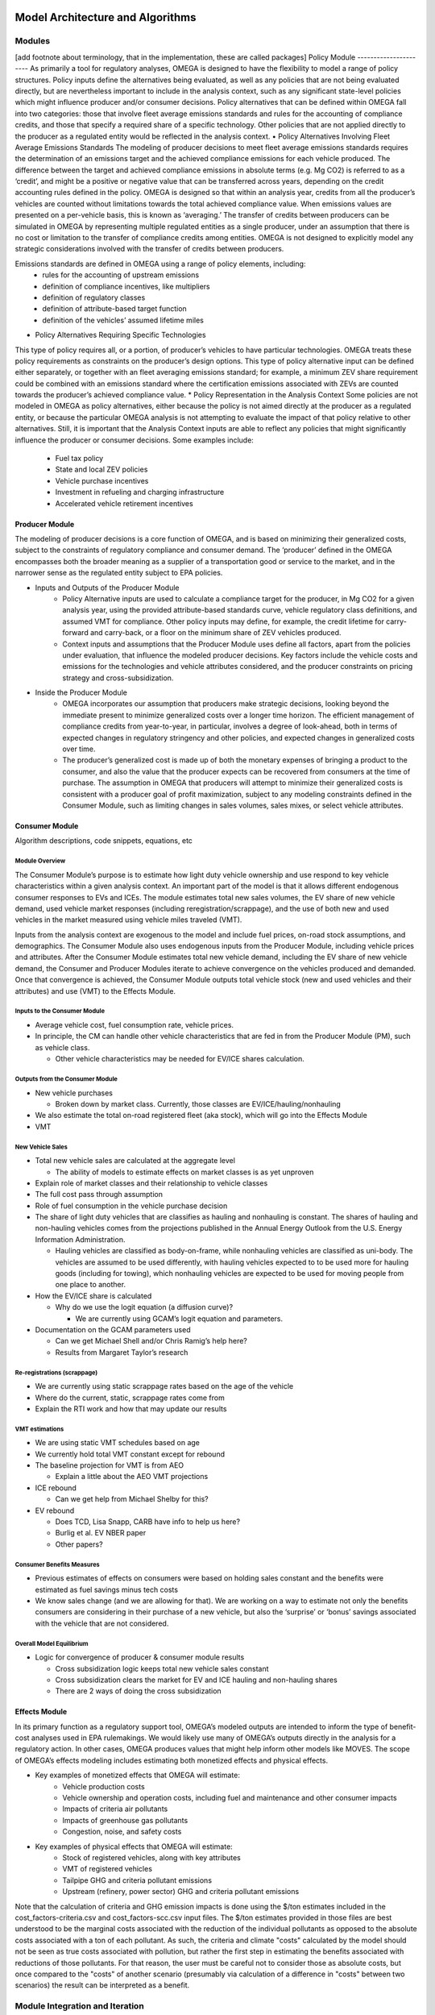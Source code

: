 .. image:: _static/epa_logo_1.jpg


Model Architecture and Algorithms
=================================

Modules
^^^^^^^
[add footnote about terminology, that in the implementation, these are called packages]
Policy Module
----------------------
As primarily a tool for regulatory analyses, OMEGA is designed to have the flexibility to model a range of policy structures. Policy inputs define the alternatives being evaluated, as well as any policies that are not being evaluated directly, but are nevertheless important to include in the analysis context, such as any significant state-level policies which might influence producer and/or consumer decisions. Policy alternatives that can be defined within OMEGA fall into two categories: those that involve fleet average emissions standards and rules for the accounting of compliance credits, and those that specify a required share of a specific technology. Other policies that are not applied directly to the producer as a regulated entity would be reflected in the analysis context. 
•	Policy Alternatives Involving Fleet Average Emissions Standards
The modeling of producer decisions to meet fleet average emissions standards requires the determination of an emissions target and the achieved compliance emissions for each vehicle produced. The difference between the target and achieved compliance emissions in absolute terms (e.g. Mg CO2) is referred to as a ‘credit’, and might be a positive or negative value that can be transferred across years, depending on the credit accounting rules defined in the policy. OMEGA is designed so that within an analysis year, credits from all the producer’s vehicles are counted without limitations towards the total achieved compliance value. When emissions values are presented on a per-vehicle basis, this is known as ‘averaging.’ The transfer of credits between producers can be simulated in OMEGA by representing multiple regulated entities as a single producer, under an assumption that there is no cost or limitation to the transfer of compliance credits among entities. OMEGA is not designed to explicitly model any strategic considerations involved with the transfer of credits between producers. 

Emissions standards are defined in OMEGA using a range of policy elements, including:
	* rules for the accounting of upstream emissions
	* definition of compliance incentives, like multipliers
	* definition of regulatory classes
	* definition of attribute-based target function
	* definition of the vehicles’ assumed lifetime miles

* Policy Alternatives Requiring Specific Technologies 
This type of policy requires all, or a portion, of producer’s vehicles to have particular technologies. OMEGA treats these policy requirements as constraints on the producer’s design options. This type of policy alternative input can be defined either separately, or together with an fleet averaging emissions standard; for example, a minimum ZEV share requirement could be combined with an emissions standard where the certification emissions associated with ZEVs are counted towards the producer’s achieved compliance value.
* Policy Representation in the Analysis Context
Some policies are not modeled in OMEGA as policy alternatives, either because the policy is not aimed directly at the producer as a regulated entity, or because the particular OMEGA analysis is not attempting to evaluate the impact of that policy relative to other alternatives. Still, it is important that the Analysis Context inputs are able to reflect any policies that might significantly influence the producer or consumer decisions. Some examples include:
	* Fuel tax policy
	* State and local ZEV policies
	* Vehicle purchase incentives
	* Investment in refueling and charging infrastructure
	* Accelerated vehicle retirement incentives



Producer Module
------------------------
The modeling of producer decisions is a core function of OMEGA, and is based on minimizing their generalized costs, subject to the constraints of regulatory compliance and consumer demand. The ‘producer’ defined in the OMEGA encompasses both the broader meaning as a supplier of a transportation good or service to the market, and in the narrower sense as the regulated entity subject to EPA policies.

* Inputs and Outputs of the Producer Module
    * Policy Alternative inputs are used to calculate a compliance target for the producer, in Mg CO2 for a given analysis year, using the provided attribute-based standards curve, vehicle regulatory class definitions, and assumed VMT for compliance. Other policy inputs may define, for example, the credit lifetime for carry-forward and carry-back, or a floor on the minimum share of ZEV vehicles produced.
    * Context inputs and assumptions that the Producer Module uses define all factors, apart from the policies under evaluation, that influence the modeled producer decisions. Key factors include the vehicle costs and emissions for the technologies and vehicle attributes considered, and the producer constraints on pricing strategy and cross-subsidization.

* Inside the Producer Module
    * OMEGA incorporates our assumption that producers make strategic decisions, looking beyond the immediate present to minimize generalized costs over a longer time horizon. The efficient management of compliance credits from year-to-year, in particular, involves a degree of look-ahead, both in terms of expected changes in regulatory stringency and other policies, and expected changes in generalized costs over time.
    * The producer’s generalized cost is made up of both the monetary expenses of bringing a product to the consumer, and also the value that the producer expects can be recovered from consumers at the time of purchase. The assumption in OMEGA that producers will attempt to minimize their generalized costs is consistent with a producer goal of profit maximization, subject to any modeling constraints defined in the Consumer Module, such as limiting changes in sales volumes, sales mixes, or select vehicle attributes.


Consumer Module
------------------------
Algorithm descriptions, code snippets, equations, etc

Module Overview
+++++++++++++++

The Consumer Module’s purpose is to estimate how light duty vehicle ownership and use respond to key vehicle characteristics within a given analysis context. An important part of the model is that it allows different endogenous consumer responses to EVs and ICEs. The module estimates total new sales volumes, the EV share of new vehicle demand, used vehicle market responses (including reregistration/scrappage), and the use of both new and used vehicles in the market measured using vehicle miles traveled (VMT).

Inputs from the analysis context are exogenous to the model and include fuel prices, on-road stock assumptions, and demographics. The Consumer Module also uses endogenous inputs from the Producer Module, including vehicle prices and attributes. After the Consumer Module estimates total new vehicle demand, including the EV share of new vehicle demand, the Consumer and Producer Modules iterate to achieve convergence on the vehicles produced and demanded. Once that convergence is achieved, the Consumer Module outputs total vehicle stock (new and used vehicles and their attributes) and use (VMT) to the Effects Module.

Inputs to the Consumer Module
+++++++++++++++++++++++++++++
*  Average vehicle cost, fuel consumption rate, vehicle prices.

*  In principle, the CM can handle other vehicle characteristics that are fed in from the Producer Module (PM), such as vehicle class.

   *  Other vehicle characteristics may be needed for EV/ICE shares calculation.

Outputs from the Consumer Module
+++++++++++++++++++++++++++++++++
*  New vehicle purchases

   *  Broken down by market class. Currently, those classes are EV/ICE/hauling/nonhauling
*  We also estimate the total on-road registered fleet (aka stock), which will go into the Effects Module
*  VMT

New Vehicle Sales
+++++++++++++++++
*  Total new vehicle sales are calculated at the aggregate level

   *  The ability of models to estimate effects on market classes is as yet unproven
*  Explain role of market classes and their relationship to vehicle classes
*  The full cost pass through assumption
*  Role of fuel consumption in the vehicle purchase decision
*  The share of light duty vehicles that are classifies as hauling and nonhauling is constant. The shares of hauling and non-hauling vehicles comes from the projections published in the Annual Energy Outlook from the U.S. Energy Information Administration.

   * Hauling vehicles are classified as body-on-frame, while nonhauling vehicles are classified as uni-body. The vehicles are assumed to be used differently, with hauling vehicles expected to to be used more for hauling goods (including for towing), which nonhauling vehicles are expected to be used for moving people from one place to another.

*  How the EV/ICE share is calculated

   *  Why do we use the logit equation (a diffusion curve)?

      *  We are currently using GCAM’s logit equation and parameters.
*  Documentation on the GCAM parameters used

   *  Can we get Michael Shell and/or Chris Ramig’s help here?
   *  Results from Margaret Taylor’s research

Re-registrations (scrappage)
++++++++++++++++++++++++++++
*  We are currently using static scrappage rates based on the age of the vehicle
*  Where do the current, static, scrappage rates come from
*  Explain the RTI work and how that may update our results

VMT estimations
++++++++++++++++
*  We are using static VMT schedules based on age
*  We currently hold total VMT constant except for rebound
*  The baseline projection for VMT is from AEO

   *  Explain a little about the AEO VMT projections
*  ICE rebound

   *  Can we get help from Michael Shelby for this?
*  EV rebound

   *  Does TCD, Lisa Snapp, CARB have info to help us here?
   *  Burlig et al. EV NBER paper
   *  Other papers?

Consumer Benefits Measures
+++++++++++++++++++++++++++
*  Previous estimates of effects on consumers were based on holding sales constant and the benefits were estimated as fuel savings minus tech costs
*  We know sales change (and we are allowing for that). We are working on a way to estimate not only the benefits consumers are considering in their purchase of a new vehicle, but also the ‘surprise’ or ‘bonus’ savings associated with the vehicle that are not considered.

Overall Model Equilibrium
++++++++++++++++++++++++++
*  Logic for convergence of producer & consumer module results

   *  Cross subsidization logic keeps total new vehicle sales constant
   *  Cross subsidization clears the market for EV and ICE hauling and non-hauling shares
   *  There are 2 ways of doing the cross subsidization

Effects Module
--------------
In its primary function as a regulatory support tool, OMEGA’s modeled outputs are intended to inform the type of benefit-cost analyses used in EPA rulemakings. We would likely use many of OMEGA’s outputs directly in the analysis for a regulatory action. In other cases, OMEGA produces values that might help inform other models like MOVES. The scope of OMEGA’s effects modeling includes estimating both monetized effects and physical effects.

* Key examples of monetized effects that OMEGA will estimate:
	* Vehicle production costs
	* Vehicle ownership and operation costs, including fuel and maintenance and other consumer impacts
	* Impacts of criteria air pollutants
	* Impacts of greenhouse gas pollutants
	* Congestion, noise, and safety costs
* Key examples of physical effects that OMEGA will estimate:
	* Stock of registered vehicles, along with key attributes
	* VMT of registered vehicles
	* Tailpipe GHG and criteria pollutant emissions
	* Upstream (refinery, power sector) GHG and criteria pollutant emissions

Note that the calculation of criteria and GHG emission impacts is done using the $/ton estimates included in the cost_factors-criteria.csv and cost_factors-scc.csv input files. The $/ton estimates
provided in those files are best understood to be the marginal costs associated with the reduction of the individual pollutants as opposed to the absolute costs associated with a ton of each pollutant.
As such, the criteria and climate "costs" calculated by the model should not be seen as true costs associated with pollution, but rather the first step in estimating the benefits associated with reductions
of those pollutants. For that reason, the user must be careful not to consider those as absolute costs, but once compared to the "costs" of another scenario (presumably via calculation of a difference
in "costs" between two scenarios) the result can be interpreted as a benefit.

Module Integration and Iteration
^^^^^^^^^^^^^^^^^^^^^^^^^^^^^^^^
Algorithm descriptions, code snippets, equations, etc

